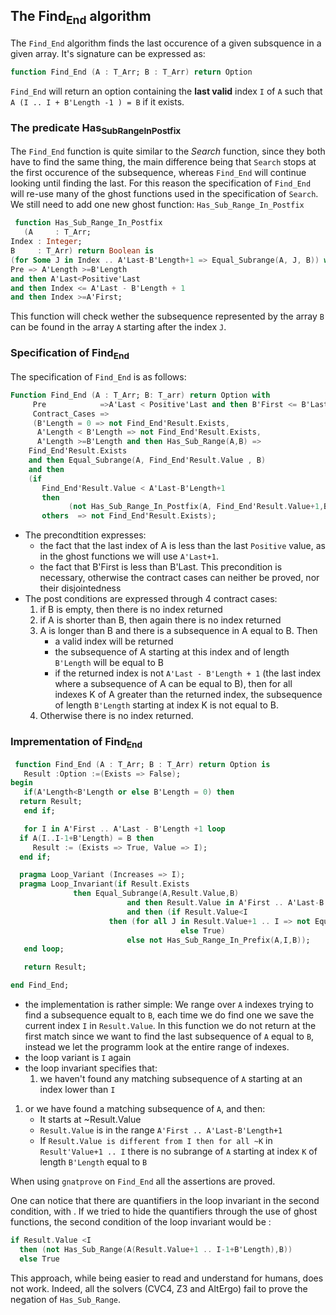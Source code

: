 ** The Find_End algorithm

   The ~Find_End~ algorithm finds the last occurence of a given
   subsquence in a given array. It's signature can be expressed as:

   
   #+BEGIN_SRC ada
     function Find_End (A : T_Arr; B : T_Arr) return Option
   #+END_SRC
   
   ~Find_End~ will return an option containing the *last valid* index
   ~I~ of ~A~ such that ~A (I .. I + B'Length -1 ) = B~ if it exists.


*** The predicate Has_Sub_Range_In_Postfix

    The ~Find_End~ function is quite similar to the [[Search.org][Search]] function,
    since they both have to find the same thing, the main difference
    being that ~Search~ stops at the first occurence of the
    subsequence, whereas ~Find_End~ will continue looking until
    finding the last. For this reason the specification of ~Find_End~
    will re-use many of the ghost functions used in the specification
    of ~Search~. We still need to add one new ghost function: ~Has_Sub_Range_In_Postfix~

    #+BEGIN_SRC ada
     function Has_Sub_Range_In_Postfix
       (A     : T_Arr;
	Index : Integer;
	B     : T_Arr) return Boolean is
	(for Some J in Index .. A'Last-B'Length+1 => Equal_Subrange(A, J, B)) with
	Pre => A'Length >=B'Length
	and then A'Last<Positive'Last
	and then Index <= A'Last - B'Length + 1
	and then Index >=A'First;
    #+END_SRC
    
    This function will check wether the subsequence represented by
    the array ~B~ can be found in the array ~A~ starting after the
    index ~J~.

*** Specification of Find_End

The specification of ~Find_End~ is as follows:

#+BEGIN_SRC ada
Function Find_End (A : T_Arr; B: T_arr) return Option with
     Pre            =>A'Last < Positive'Last and then B'First <= B'Last,
     Contract_Cases =>
     (B'Length = 0 => not Find_End'Result.Exists,
      A'Length < B'Length => not Find_End'Result.Exists,
      A'Length >=B'Length and then Has_Sub_Range(A,B) =>
	Find_End'Result.Exists
	and then Equal_Subrange(A, Find_End'Result.Value , B)
	and then 
	(if
	   Find_End'Result.Value < A'Last-B'Length+1
	   then
             (not Has_Sub_Range_In_Postfix(A, Find_End'Result.Value+1,B))),
       others  => not Find_End'Result.Exists);
#+END_SRC

  - The precondtition expresses:
     - the fact that the last index of A is less than the last ~Positive~
      value, as in the ghost functions we will use ~A'Last+1~.
     - the fact that B'First is less than B'Last. This precondition is
      necessary, otherwise the contract cases can neither be proved,
      nor their disjointedness
  - The post conditions are expressed through 4 contract cases:
     1. if B is empty, then there is no index returned
     2. if A is shorter than B, then again there is no index returned
     3. A is longer than B and there is a subsequence in A equal to
      B. Then 
       - a valid index will be returned 
       - the subsequence of A starting at this index and of length
         ~B'Length~ will be equal to B
       - if the returned index is not ~A'Last - B'Length + 1~ (the last
         index where a subsequence of A can be equal to B), then for all
         indexes K of A greater than the returned index, the subsequence
         of length ~B'Length~ starting at index K is not equal to B.
     4. Otherwise there is no index returned.

*** Imprementation of Find_End

    #+BEGIN_SRC ada
    function Find_End (A : T_Arr; B : T_Arr) return Option is
      Result :Option :=(Exists => False);
   begin
      if(A'Length<B'Length or else B'Length = 0) then
	 return Result;
      end if;
      
      for I in A'First .. A'Last - B'Length +1 loop
	 if A(I..I-1+B'Length) = B then
	    Result := (Exists => True, Value => I);
	 end if;	 
	 
	 pragma Loop_Variant (Increases => I);
	 pragma Loop_Invariant(if Result.Exists
				 then Equal_Subrange(A,Result.Value,B)
	                         and then Result.Value in A'First .. A'Last-B'Length +1
	                         and then (if Result.Value<I
					     then (for all J in Result.Value+1 .. I => not Equal_Subrange(A,J,B))
	                                     else True)
	                         else not Has_Sub_Range_In_Prefix(A,I,B));
      end loop;
      
      return Result;
      
   end Find_End;
    #+END_SRC
 
    * the implementation is rather simple: We range over ~A~ indexes
      trying to find a subsequence equalt to ~B~, each time we do find
      one we save the current index ~I~ in ~Result.Value~. In this
      function we do not return at the first match since we want to
      find the last subsequence of ~A~ equal to ~B~, instead we let the
      programm look at the entire range of indexes.
    * the loop variant is ~I~ again
    * the loop invariant specifies that:
    	1. we haven't found any matching subsequence of ~A~ starting at an index lower than ~I~
	2. or we have found a matching subsequence of ~A~, and then:
		- It starts at ~Result.Value
		- ~Result.Value~ is in the range ~A'First .. A'Last-B'Length+1~
		- If ~Result.Value is different from I then for all ~K~ in ~Result'Value+1 .. I~ there is no subrange of ~A~ starting at index ~K~ of length ~B'Length~ equal to ~B~
      
	

When using ~gnatprove~ on ~Find_End~ all the assertions are proved.

One can notice that there are quantifiers in the loop invariant in the
second condition, with . If we
tried to hide the quantifiers through the use of ghost functions, the
second condition of the loop invariant would be :

#+BEGIN_SRC ada
if Result.Value <I
  then (not Has_Sub_Range(A(Result.Value+1 .. I-1+B'Length),B))
  else True
#+END_SRC

This approach, while being easier to read and understand for humans,
does not work. Indeed, all the solvers (CVC4, Z3 and AltErgo) fail to
prove the negation of ~Has_Sub_Range~.
